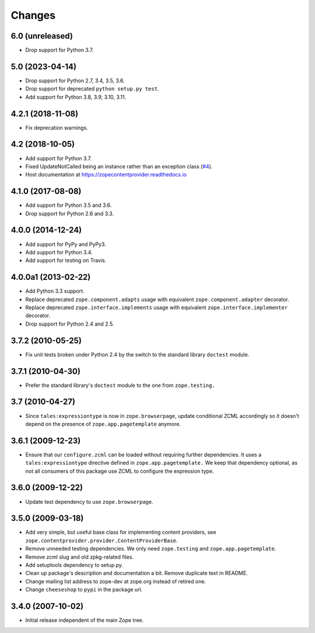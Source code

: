 =========
 Changes
=========

6.0 (unreleased)
================

- Drop support for Python 3.7.


5.0 (2023-04-14)
================

- Drop support for Python 2.7, 3.4, 3.5, 3.6.

- Drop support for deprecated ``python setup.py test``.

- Add support for Python 3.8, 3.9, 3.10, 3.11.


4.2.1 (2018-11-08)
==================

- Fix deprecation warnings.


4.2 (2018-10-05)
================

- Add support for Python 3.7.

- Fixed UpdateNotCalled being an instance rather than an exception class
  (`#4 <https://github.com/zopefoundation/zope.contentprovider/issues/4>`_).

- Host documentation at https://zopecontentprovider.readthedocs.io

4.1.0 (2017-08-08)
==================

- Add support for Python 3.5 and 3.6.

- Drop support for Python 2.6 and 3.3.


4.0.0 (2014-12-24)
==================

- Add support for PyPy and PyPy3.

- Add support for Python 3.4.

- Add support for testing on Travis.


4.0.0a1 (2013-02-22)
====================

- Add Python 3.3 support.

- Replace deprecated ``zope.component.adapts`` usage with equivalent
  ``zope.component.adapter`` decorator.

- Replace deprecated ``zope.interface.implements`` usage with equivalent
  ``zope.interface.implementer`` decorator.

- Drop support for Python 2.4 and 2.5.


3.7.2 (2010-05-25)
==================

- Fix unit tests broken under Python 2.4 by the switch to the standard
  library ``doctest`` module.


3.7.1 (2010-04-30)
==================

- Prefer the standard library's ``doctest`` module to the one from
  ``zope.testing.``


3.7 (2010-04-27)
================

- Since ``tales:expressiontype`` is now in ``zope.browserpage``, update
  conditional ZCML accordingly so it doesn't depend on the presence of
  ``zope.app.pagetemplate`` anymore.


3.6.1 (2009-12-23)
==================

- Ensure that our ``configure.zcml`` can be loaded without requiring further
  dependencies. It uses a ``tales:expressiontype`` directive defined in
  ``zope.app.pagetemplate.`` We keep that dependency optional, as not all
  consumers of this package use ZCML to configure the expression type.


3.6.0 (2009-12-22)
==================

- Update test dependency to use ``zope.browserpage``.


3.5.0 (2009-03-18)
==================

- Add very simple, but useful base class for implementing content
  providers, see ``zope.contentprovider.provider.ContentProviderBase``.

- Remove unneeded testing dependencies. We only need ``zope.testing`` and
  ``zope.app.pagetemplate``.

- Remove zcml slug and old zpkg-related files.

- Add setuptools dependency to setup.py.

- Clean up package's description and documentation a bit. Remove
  duplicate text in README.

- Change mailing list address to zope-dev at zope.org instead of
  retired one.

- Change ``cheeseshop`` to ``pypi`` in the package url.


3.4.0 (2007-10-02)
==================

- Initial release independent of the main Zope tree.
